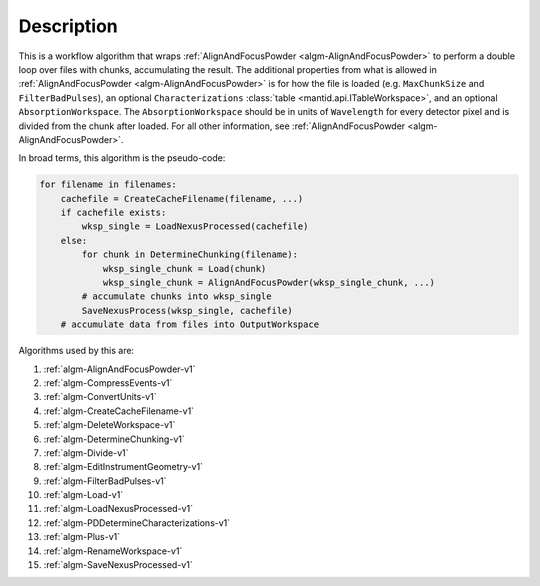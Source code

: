 .. algorithm::

.. summary::

.. relatedalgorithms::

.. properties::

Description
-----------

This is a workflow algorithm that wraps
:ref:`AlignAndFocusPowder <algm-AlignAndFocusPowder>` to perform a double loop over files
with chunks, accumulating the result. The additional properties from
what is allowed in :ref:`AlignAndFocusPowder <algm-AlignAndFocusPowder>` is for how the file
is loaded (e.g. ``MaxChunkSize`` and ``FilterBadPulses``), an optional
``Characterizations`` :class:`table <mantid.api.ITableWorkspace>`, and
an optional ``AbsorptionWorkspace``. The ``AbsorptionWorkspace``
should be in units of ``Wavelength`` for every detector pixel and is
divided from the chunk after loaded. For all other information, see
:ref:`AlignAndFocusPowder <algm-AlignAndFocusPowder>`.

In broad terms, this algorithm is the pseudo-code:

.. code-block:: python

   for filename in filenames:
       cachefile = CreateCacheFilename(filename, ...)
       if cachefile exists:
           wksp_single = LoadNexusProcessed(cachefile)
       else:
           for chunk in DetermineChunking(filename):
               wksp_single_chunk = Load(chunk)
               wksp_single_chunk = AlignAndFocusPowder(wksp_single_chunk, ...)
           # accumulate chunks into wksp_single
           SaveNexusProcess(wksp_single, cachefile)
       # accumulate data from files into OutputWorkspace

Algorithms used by this are:

#. :ref:`algm-AlignAndFocusPowder-v1`
#. :ref:`algm-CompressEvents-v1`
#. :ref:`algm-ConvertUnits-v1`
#. :ref:`algm-CreateCacheFilename-v1`
#. :ref:`algm-DeleteWorkspace-v1`
#. :ref:`algm-DetermineChunking-v1`
#. :ref:`algm-Divide-v1`
#. :ref:`algm-EditInstrumentGeometry-v1`
#. :ref:`algm-FilterBadPulses-v1`
#. :ref:`algm-Load-v1`
#. :ref:`algm-LoadNexusProcessed-v1`
#. :ref:`algm-PDDetermineCharacterizations-v1`
#. :ref:`algm-Plus-v1`
#. :ref:`algm-RenameWorkspace-v1`
#. :ref:`algm-SaveNexusProcessed-v1`


.. categories::

.. sourcelink::
